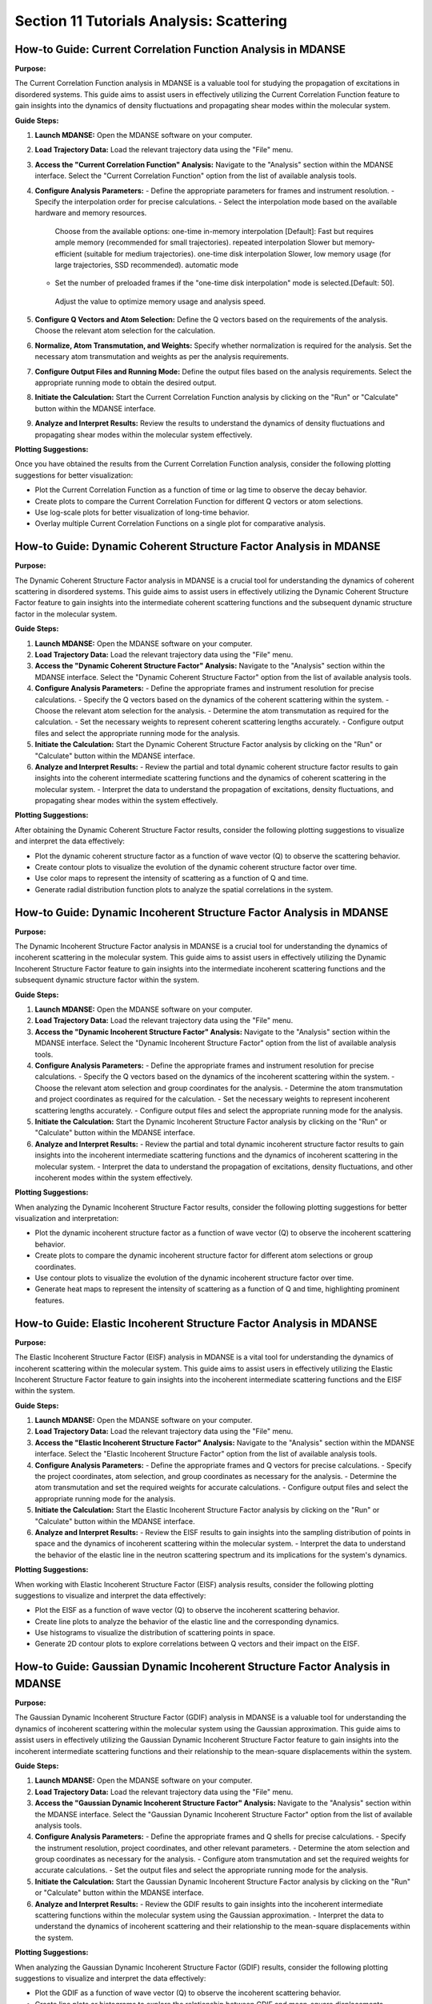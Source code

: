 Section 11 Tutorials Analysis: Scattering
=========================================

How-to Guide: Current Correlation Function Analysis in MDANSE
------------------------------------------------------------

**Purpose:**

The Current Correlation Function analysis in MDANSE is a valuable tool for studying the propagation of excitations in disordered systems. This guide aims to assist users in effectively utilizing the Current Correlation Function feature to gain insights into the dynamics of density fluctuations and propagating shear modes within the molecular system.

**Guide Steps:**

1. **Launch MDANSE:**
   Open the MDANSE software on your computer.

2. **Load Trajectory Data:**
   Load the relevant trajectory data using the "File" menu.

3. **Access the "Current Correlation Function" Analysis:**
   Navigate to the "Analysis" section within the MDANSE interface.
   Select the "Current Correlation Function" option from the list of available analysis tools.

4. **Configure Analysis Parameters:**
   - Define the appropriate parameters for frames and instrument resolution.
   - Specify the interpolation order for precise calculations.
   - Select the interpolation mode based on the available hardware and memory resources.
    Choose from the available options:
    one-time in-memory interpolation [Default]: Fast but requires ample memory (recommended for small trajectories). 
    repeated interpolation Slower but memory-efficient (suitable for medium trajectories).
    one-time disk interpolation Slower, low memory usage (for large trajectories, SSD recommended).
    automatic mode 
   - Set the number of preloaded frames if the "one-time disk interpolation" mode is selected.[Default: 50].
    Adjust the value to optimize memory usage and analysis speed.

5. **Configure Q Vectors and Atom Selection:**
   Define the Q vectors based on the requirements of the analysis.
   Choose the relevant atom selection for the calculation.

6. **Normalize, Atom Transmutation, and Weights:**
   Specify whether normalization is required for the analysis.
   Set the necessary atom transmutation and weights as per the analysis requirements.

7. **Configure Output Files and Running Mode:**
   Define the output files based on the analysis requirements.
   Select the appropriate running mode to obtain the desired output.

8. **Initiate the Calculation:**
   Start the Current Correlation Function analysis by clicking on the "Run" or "Calculate" button within the MDANSE interface.

9. **Analyze and Interpret Results:**
   Review the results to understand the dynamics of density fluctuations and propagating shear modes within the molecular system effectively.

**Plotting Suggestions:**

Once you have obtained the results from the Current Correlation Function analysis, consider the following plotting suggestions for better visualization:

- Plot the Current Correlation Function as a function of time or lag time to observe the decay behavior.
- Create plots to compare the Current Correlation Function for different Q vectors or atom selections.
- Use log-scale plots for better visualization of long-time behavior.
- Overlay multiple Current Correlation Functions on a single plot for comparative analysis.

How-to Guide: Dynamic Coherent Structure Factor Analysis in MDANSE
------------------------------------------------------------------

**Purpose:**

The Dynamic Coherent Structure Factor analysis in MDANSE is a crucial tool for understanding the dynamics of coherent scattering in disordered systems. This guide aims to assist users in effectively utilizing the Dynamic Coherent Structure Factor feature to gain insights into the intermediate coherent scattering functions and the subsequent dynamic structure factor in the molecular system.

**Guide Steps:**

1. **Launch MDANSE:**
   Open the MDANSE software on your computer.

2. **Load Trajectory Data:**
   Load the relevant trajectory data using the "File" menu.

3. **Access the "Dynamic Coherent Structure Factor" Analysis:**
   Navigate to the "Analysis" section within the MDANSE interface.
   Select the "Dynamic Coherent Structure Factor" option from the list of available analysis tools.

4. **Configure Analysis Parameters:**
   - Define the appropriate frames and instrument resolution for precise calculations.
   - Specify the Q vectors based on the dynamics of the coherent scattering within the system.
   - Choose the relevant atom selection for the analysis.
   - Determine the atom transmutation as required for the calculation.
   - Set the necessary weights to represent coherent scattering lengths accurately.
   - Configure output files and select the appropriate running mode for the analysis.

5. **Initiate the Calculation:**
   Start the Dynamic Coherent Structure Factor analysis by clicking on the "Run" or "Calculate" button within the MDANSE interface.

6. **Analyze and Interpret Results:**
   - Review the partial and total dynamic coherent structure factor results to gain insights into the coherent intermediate scattering functions and the dynamics of coherent scattering in the molecular system.
   - Interpret the data to understand the propagation of excitations, density fluctuations, and propagating shear modes within the system effectively.

**Plotting Suggestions:**

After obtaining the Dynamic Coherent Structure Factor results, consider the following plotting suggestions to visualize and interpret the data effectively:

- Plot the dynamic coherent structure factor as a function of wave vector (Q) to observe the scattering behavior.
- Create contour plots to visualize the evolution of the dynamic coherent structure factor over time.
- Use color maps to represent the intensity of scattering as a function of Q and time.
- Generate radial distribution function plots to analyze the spatial correlations in the system.

How-to Guide: Dynamic Incoherent Structure Factor Analysis in MDANSE
---------------------------------------------------------------------

**Purpose:**

The Dynamic Incoherent Structure Factor analysis in MDANSE is a crucial tool for understanding the dynamics of incoherent scattering in the molecular system. This guide aims to assist users in effectively utilizing the Dynamic Incoherent Structure Factor feature to gain insights into the intermediate incoherent scattering functions and the subsequent dynamic structure factor within the system.

**Guide Steps:**

1. **Launch MDANSE:**
   Open the MDANSE software on your computer.

2. **Load Trajectory Data:**
   Load the relevant trajectory data using the "File" menu.

3. **Access the "Dynamic Incoherent Structure Factor" Analysis:**
   Navigate to the "Analysis" section within the MDANSE interface.
   Select the "Dynamic Incoherent Structure Factor" option from the list of available analysis tools.

4. **Configure Analysis Parameters:**
   - Define the appropriate frames and instrument resolution for precise calculations.
   - Specify the Q vectors based on the dynamics of the incoherent scattering within the system.
   - Choose the relevant atom selection and group coordinates for the analysis.
   - Determine the atom transmutation and project coordinates as required for the calculation.
   - Set the necessary weights to represent incoherent scattering lengths accurately.
   - Configure output files and select the appropriate running mode for the analysis.

5. **Initiate the Calculation:**
   Start the Dynamic Incoherent Structure Factor analysis by clicking on the "Run" or "Calculate" button within the MDANSE interface.

6. **Analyze and Interpret Results:**
   - Review the partial and total dynamic incoherent structure factor results to gain insights into the incoherent intermediate scattering functions and the dynamics of incoherent scattering in the molecular system.
   - Interpret the data to understand the propagation of excitations, density fluctuations, and other incoherent modes within the system effectively.

**Plotting Suggestions:**

When analyzing the Dynamic Incoherent Structure Factor results, consider the following plotting suggestions for better visualization and interpretation:

- Plot the dynamic incoherent structure factor as a function of wave vector (Q) to observe the incoherent scattering behavior.
- Create plots to compare the dynamic incoherent structure factor for different atom selections or group coordinates.
- Use contour plots to visualize the evolution of the dynamic incoherent structure factor over time.
- Generate heat maps to represent the intensity of scattering as a function of Q and time, highlighting prominent features.

How-to Guide: Elastic Incoherent Structure Factor Analysis in MDANSE
--------------------------------------------------------------------

**Purpose:**

The Elastic Incoherent Structure Factor (EISF) analysis in MDANSE is a vital tool for understanding the dynamics of incoherent scattering within the molecular system. This guide aims to assist users in effectively utilizing the Elastic Incoherent Structure Factor feature to gain insights into the incoherent intermediate scattering functions and the EISF within the system.

**Guide Steps:**

1. **Launch MDANSE:**
   Open the MDANSE software on your computer.

2. **Load Trajectory Data:**
   Load the relevant trajectory data using the "File" menu.

3. **Access the "Elastic Incoherent Structure Factor" Analysis:**
   Navigate to the "Analysis" section within the MDANSE interface.
   Select the "Elastic Incoherent Structure Factor" option from the list of available analysis tools.

4. **Configure Analysis Parameters:**
   - Define the appropriate frames and Q vectors for precise calculations.
   - Specify the project coordinates, atom selection, and group coordinates as necessary for the analysis.
   - Determine the atom transmutation and set the required weights for accurate calculations.
   - Configure output files and select the appropriate running mode for the analysis.

5. **Initiate the Calculation:**
   Start the Elastic Incoherent Structure Factor analysis by clicking on the "Run" or "Calculate" button within the MDANSE interface.

6. **Analyze and Interpret Results:**
   - Review the EISF results to gain insights into the sampling distribution of points in space and the dynamics of incoherent scattering within the molecular system.
   - Interpret the data to understand the behavior of the elastic line in the neutron scattering spectrum and its implications for the system's dynamics.

**Plotting Suggestions:**

When working with Elastic Incoherent Structure Factor (EISF) analysis results, consider the following plotting suggestions to visualize and interpret the data effectively:

- Plot the EISF as a function of wave vector (Q) to observe the incoherent scattering behavior.
- Create line plots to analyze the behavior of the elastic line and the corresponding dynamics.
- Use histograms to visualize the distribution of scattering points in space.
- Generate 2D contour plots to explore correlations between Q vectors and their impact on the EISF.

How-to Guide: Gaussian Dynamic Incoherent Structure Factor Analysis in MDANSE
---------------------------------------------------------------------------

**Purpose:**

The Gaussian Dynamic Incoherent Structure Factor (GDIF) analysis in MDANSE is a valuable tool for understanding the dynamics of incoherent scattering within the molecular system using the Gaussian approximation. This guide aims to assist users in effectively utilizing the Gaussian Dynamic Incoherent Structure Factor feature to gain insights into the incoherent intermediate scattering functions and their relationship to the mean-square displacements within the system.

**Guide Steps:**

1. **Launch MDANSE:**
   Open the MDANSE software on your computer.

2. **Load Trajectory Data:**
   Load the relevant trajectory data using the "File" menu.

3. **Access the "Gaussian Dynamic Incoherent Structure Factor" Analysis:**
   Navigate to the "Analysis" section within the MDANSE interface.
   Select the "Gaussian Dynamic Incoherent Structure Factor" option from the list of available analysis tools.

4. **Configure Analysis Parameters:**
   - Define the appropriate frames and Q shells for precise calculations.
   - Specify the instrument resolution, project coordinates, and other relevant parameters.
   - Determine the atom selection and group coordinates as necessary for the analysis.
   - Configure atom transmutation and set the required weights for accurate calculations.
   - Set the output files and select the appropriate running mode for the analysis.

5. **Initiate the Calculation:**
   Start the Gaussian Dynamic Incoherent Structure Factor analysis by clicking on the "Run" or "Calculate" button within the MDANSE interface.

6. **Analyze and Interpret Results:**
   - Review the GDIF results to gain insights into the incoherent intermediate scattering functions within the molecular system using the Gaussian approximation.
   - Interpret the data to understand the dynamics of incoherent scattering and their relationship to the mean-square displacements within the system.

**Plotting Suggestions:**

When analyzing the Gaussian Dynamic Incoherent Structure Factor (GDIF) results, consider the following plotting suggestions to visualize and interpret the data effectively:

- Plot the GDIF as a function of wave vector (Q) to observe the incoherent scattering behavior.
- Create line plots or histograms to explore the relationship between GDIF and mean-square displacements.
- Use 2D contour plots to visualize correlations between Q vectors and GDIF values.
- Generate error bars or confidence intervals to represent uncertainty in GDIF calculations.

How-to Guide: Neutron Dynamic Total Structure Factor Analysis in MDANSE
-----------------------------------------------------------------------

**Purpose:**

The Neutron Dynamic Total Structure Factor (NDTSF) analysis provides a comprehensive evaluation of the coherent and incoherent contributions to the scattering behavior in the molecular system, making it an essential tool for neutron-specific studies.

**Guide Steps:**

1. **Launch MDANSE:**
   Open the MDANSE software on your computer.

2. **Load Trajectory Data:**
   Load the relevant trajectory data using the "File" menu.

3. **Access the "Neutron Dynamic Total Structure Factor" Analysis:**
   Navigate to the "Analysis" section within the MDANSE interface.
   Select the "Neutron Dynamic Total Structure Factor" option from the list of available analysis tools.

4. **Configure Analysis Parameters:**
   - Define the appropriate frames, instrument resolution, and Q vectors for accurate calculations.
   - Select the desired atom selection

5. Export Output Files:
Export the generated structure factor data to the desired output files for further analysis or visualization.

6. Analyze the Structure Factor Data:
Analyze the structure factor data to gain insights into the molecular structure, including information on the arrangement, spacing, and distribution of atoms within the system.
no keep this information but format it like the one above 
